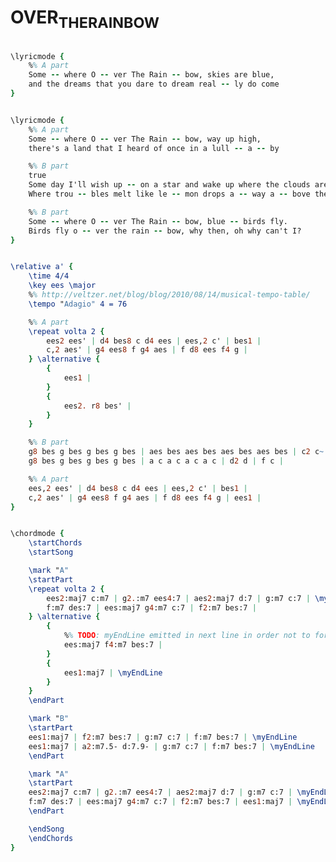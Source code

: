 * OVER_THE_RAINBOW
  :PROPERTIES:
  :lyricsurl: "http://www.stlyrics.com/lyrics/thewizardofoz/somewhereovertherainbow.htm"
  :idyoutube: "1HRa4X07jdE"
  :idyoutuberemark: "The original Judy Garland version"
  :structure: "AABA"
  :uuid:     "c6992350-a9da-11e2-8a7f-97606039682f"
  :completion: "5"
  :poet:     "Edgar Yipsel Harburg"
  :piece:    "Slowly, with expression"
  :copyright: "Musicopy"
  :composer: "Harold Arlen"
  :style:    "Jazz"
  :subtitle: "Somewhere Over The Rainbow"
  :title:    "Over The Rainbow"
  :render:   "Wikifonia"
  :doLyricsmore: True
  :doLyrics: True
  :doVoice:  True
  :doChords: True
  :END:


#+name: LyricsmoreWikifonia
#+header: :file over_the_rainbow_LyricsmoreWikifonia.eps
#+begin_src lilypond 

\lyricmode {
	%% A part
	Some -- where O -- ver The Rain -- bow, skies are blue,
	and the dreams that you dare to dream real -- ly do come
}

#+end_src

#+name: LyricsWikifonia
#+header: :file over_the_rainbow_LyricsWikifonia.eps
#+begin_src lilypond 

\lyricmode {
	%% A part
	Some -- where O -- ver The Rain -- bow, way up high,
	there's a land that I heard of once in a lull -- a -- by

	%% B part
	true
	Some day I'll wish up -- on a star and wake up where the clouds are far be -- hind me.
	Where trou -- bles melt like le -- mon drops a -- way a -- bove the chim -- ney tops that's where you'll find me

	%% B part
	Some -- where O -- ver The Rain -- bow, blue -- birds fly.
	Birds fly o -- ver the rain -- bow, why then, oh why can't I?
}

#+end_src

#+name: VoiceWikifonia
#+header: :file over_the_rainbow_VoiceWikifonia.eps
#+begin_src lilypond 

\relative a' {
	\time 4/4
	\key ees \major
	%% http://veltzer.net/blog/blog/2010/08/14/musical-tempo-table/
	\tempo "Adagio" 4 = 76

	%% A part
	\repeat volta 2 {
		ees2 ees' | d4 bes8 c d4 ees | ees,2 c' | bes1 |
		c,2 aes' | g4 ees8 f g4 aes | f d8 ees f4 g |
	} \alternative {
		{
			ees1 |
		}
		{
			ees2. r8 bes' |
		}
	}

	%% B part
	g8 bes g bes g bes g bes | aes bes aes bes aes bes aes bes | c2 c~ | c2. r8 bes |
	g8 bes g bes g bes g bes | a c a c a c a c | d2 d | f c |

	%% A part
	ees,2 ees' | d4 bes8 c d4 ees | ees,2 c' | bes1 |
	c,2 aes' | g4 ees8 f g4 aes | f d8 ees f4 g | ees1 |
}

#+end_src

#+name: ChordsWikifonia
#+header: :file over_the_rainbow_ChordsWikifonia.eps
#+begin_src lilypond 

\chordmode {
	\startChords
	\startSong

	\mark "A"
	\startPart
	\repeat volta 2 {
		ees2:maj7 c:m7 | g2.:m7 ees4:7 | aes2:maj7 d:7 | g:m7 c:7 | \myEndLine
		f:m7 des:7 | ees:maj7 g4:m7 c:7 | f2:m7 bes:7 |
	} \alternative {
		{
			%% TODO: myEndLine emitted in next line in order not to force break
			ees:maj7 f4:m7 bes:7 |
		}
		{
			ees1:maj7 | \myEndLine
		}
	}
	\endPart

	\mark "B"
	\startPart
	ees1:maj7 | f2:m7 bes:7 | g:m7 c:7 | f:m7 bes:7 | \myEndLine
	ees1:maj7 | a2:m7.5- d:7.9- | g:m7 c:7 | f:m7 bes:7 | \myEndLine
	\endPart

	\mark "A"
	\startPart
	ees2:maj7 c:m7 | g2.:m7 ees4:7 | aes2:maj7 d:7 | g:m7 c:7 | \myEndLine
	f:m7 des:7 | ees:maj7 g4:m7 c:7 | f2:m7 bes:7 | ees1:maj7 | \myEndLine
	\endPart

	\endSong
	\endChords
}

#+end_src

